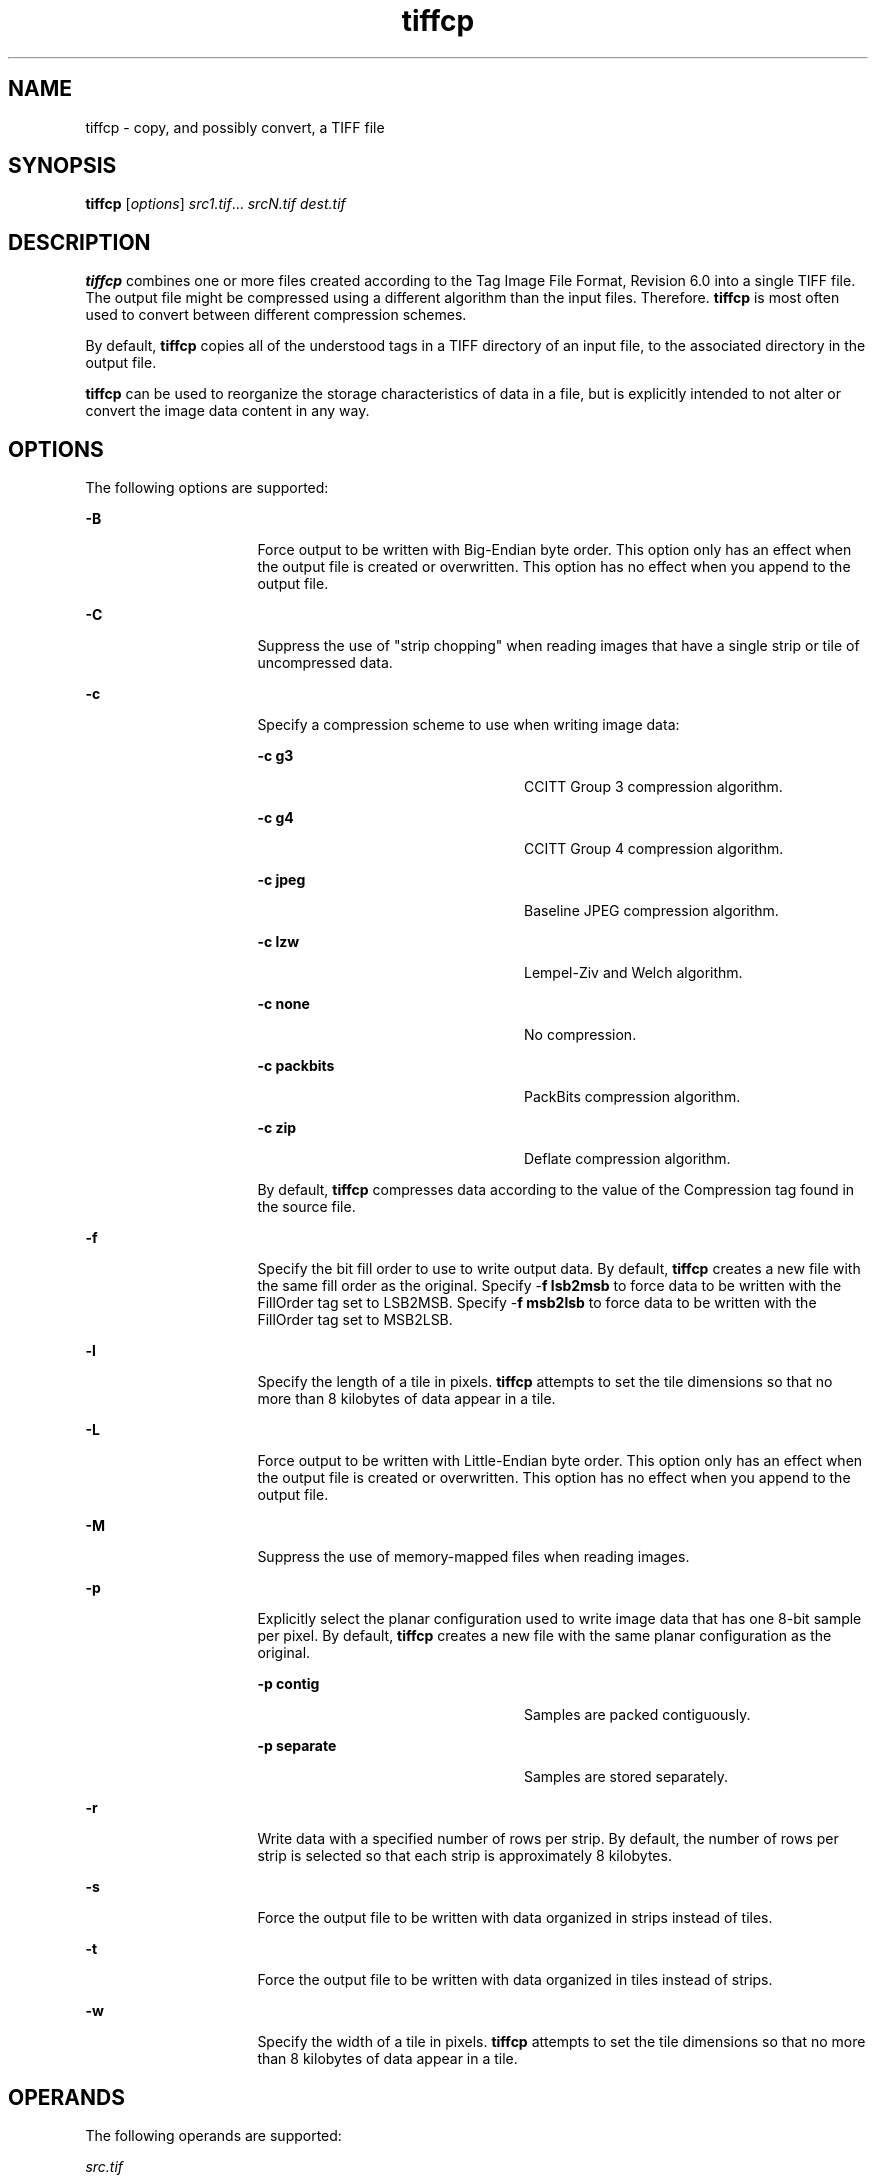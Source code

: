 '\" te
.TH tiffcp 1 "26 Mar 2004" "SunOS 5.11" "User Commands"
.SH "NAME"
tiffcp \- copy,
and possibly convert, a TIFF file
.SH "SYNOPSIS"
.PP
\fBtiffcp\fR [\fB\fIoptions\fR\fR] \fB\fIsrc1\&.tif\fR\fR\&... \fB\fIsrcN\&.tif\fR\fR \fB\fIdest\&.tif\fR\fR
.SH "DESCRIPTION"
.PP
\fBtiffcp\fR combines one or more files created according
to the Tag Image File Format, Revision 6\&.0 into a single TIFF file\&. The output
file might be compressed using a different algorithm than the input files\&.
Therefore\&. \fBtiffcp\fR is most often used to convert between
different compression schemes\&.
.PP
By default, \fBtiffcp\fR copies all of the understood tags
in a TIFF directory of an input file, to the associated directory in the output
file\&.
.PP
\fBtiffcp\fR can be used to reorganize the storage characteristics
of data in a file, but is explicitly intended to not alter or convert the
image data content in any way\&.
.SH "OPTIONS"
.PP
The following options are supported:
.sp
.ne 2
.mk
\fB-\fBB\fR\fR
.in +16n
.rt
Force output
to be written with Big-Endian byte order\&. This option only has an effect when
the output file is created or overwritten\&. This option has no effect when
you append to the output file\&.
.sp
.sp 1
.in -16n
.sp
.ne 2
.mk
\fB-\fBC\fR\fR
.in +16n
.rt
Suppress the
use of "strip chopping" when reading images that have a single
strip or tile of uncompressed data\&.
.sp
.sp 1
.in -16n
.sp
.ne 2
.mk
\fB-\fBc\fR\fR
.in +16n
.rt
Specify a compression
scheme to use when writing image data:
.sp
.sp
.ne 2
.mk
\fB-\fBc g3\fR\fR
.in +24n
.rt
CCITT Group
3 compression algorithm\&.
.sp
.sp 2
.in -24n
.sp
.ne 2
.mk
\fB-\fBc g4\fR\fR
.in +24n
.rt
CCITT Group
4 compression algorithm\&.
.sp
.sp 1
.in -24n
.sp
.ne 2
.mk
\fB-\fBc jpeg\fR\fR
.in +24n
.rt
Baseline
JPEG compression algorithm\&.
.sp
.sp 1
.in -24n
.sp
.ne 2
.mk
\fB-\fBc lzw\fR\fR
.in +24n
.rt
Lempel-Ziv
and Welch algorithm\&.
.sp
.sp 1
.in -24n
.sp
.ne 2
.mk
\fB-\fBc none\fR\fR
.in +24n
.rt
No compression\&.
.sp
.sp 1
.in -24n
.sp
.ne 2
.mk
\fB-\fBc packbits\fR\fR
.in +24n
.rt
PackBits
compression algorithm\&.
.sp
.sp 1
.in -24n
.sp
.ne 2
.mk
\fB-\fBc zip\fR\fR
.in +24n
.rt
Deflate compression
algorithm\&.
.sp
.sp 1
.in -24n
By default, \fBtiffcp\fR compresses data
according to the value of the Compression tag found in the source file\&.
.sp
.sp 0
.in -16n
.sp
.ne 2
.mk
\fB-\fBf\fR\fR
.in +16n
.rt
Specify the bit
fill order to use to write output data\&. By default, \fBtiffcp\fR
creates a new file with the same fill order as the original\&. Specify -\fBf lsb2msb\fR to force data to be written with the FillOrder tag set
to LSB2MSB\&. Specify -\fBf msb2lsb\fR to force data to be written
with the FillOrder tag set to MSB2LSB\&.
.sp
.sp 1
.in -16n
.sp
.ne 2
.mk
\fB-\fBl\fR\fR
.in +16n
.rt
Specify the length
of a tile in pixels\&. \fBtiffcp\fR attempts to set the tile dimensions
so that no more than 8 kilobytes of data appear in a tile\&.
.sp
.sp 1
.in -16n
.sp
.ne 2
.mk
\fB-\fBL\fR\fR
.in +16n
.rt
Force output
to be written with Little-Endian byte order\&. This option only has an effect
when the output file is created or overwritten\&. This option has no effect
when you append to the output file\&.
.sp
.sp 1
.in -16n
.sp
.ne 2
.mk
\fB-\fBM\fR\fR
.in +16n
.rt
Suppress the
use of memory-mapped files when reading images\&.
.sp
.sp 1
.in -16n
.sp
.ne 2
.mk
\fB-\fBp\fR\fR
.in +16n
.rt
Explicitly select
the planar configuration used to write image data  that has one 8-bit sample
per pixel\&. By default, \fBtiffcp\fR creates a new file with the
same planar configuration as the original\&.
.sp
.sp
.ne 2
.mk
\fB-\fBp contig\fR\fR
.in +24n
.rt
Samples
are packed contiguously\&.
.sp
.sp 2
.in -24n
.sp
.ne 2
.mk
\fB-\fBp separate\fR\fR
.in +24n
.rt
Samples
are stored separately\&.
.sp
.sp 1
.in -24n
.sp 0
.in -16n
.sp
.ne 2
.mk
\fB-\fBr\fR\fR
.in +16n
.rt
Write data with
a specified number of rows per strip\&. By default, the number of rows per strip
is selected so that each strip is approximately 8 kilobytes\&.
.sp
.sp 1
.in -16n
.sp
.ne 2
.mk
\fB-\fBs\fR\fR
.in +16n
.rt
Force the output
file to be written with data organized in strips instead of tiles\&.
.sp
.sp 1
.in -16n
.sp
.ne 2
.mk
\fB-\fBt\fR\fR
.in +16n
.rt
Force the output
file to be written with data organized in tiles instead of strips\&.
.sp
.sp 1
.in -16n
.sp
.ne 2
.mk
\fB-\fBw\fR\fR
.in +16n
.rt
Specify the width
of a tile in pixels\&. \fBtiffcp\fR attempts to set the tile dimensions
so that no more than 8 kilobytes of data appear in a tile\&.
.sp
.sp 1
.in -16n
.SH "OPERANDS"
.PP
The following operands are supported:
.sp
.ne 2
.mk
\fB\fB\fIsrc\&.tif\fR\fR\fR
.in +16n
.rt
The name of the source file\&.
.sp
.sp 1
.in -16n
.sp
.ne 2
.mk
\fB\fB\fIdest\&.tif\fR\fR\fR
.in +16n
.rt
The name of the destination file\&.
.sp
.sp 1
.in -16n
.SH "EXTENDED DESCRIPTION"
.PP
The CCITT Group 3 and Group 4 compression algorithms can only be used
with bilevel data\&.
.PP
Group 3 compression can be specified together with several T\&.4-specific
options:
.sp
.ne 2
.mk
\fB\fB1d\fR\fR
.in +24n
.rt
1-dimensional encoding
.sp
.sp 1
.in -24n
.sp
.ne 2
.mk
\fB\fB2d\fR\fR
.in +24n
.rt
2-dimensional encoding
.sp
.sp 1
.in -24n
.sp
.ne 2
.mk
\fB\fBfill\fR\fR
.in +24n
.rt
Force each encoded scanline to be zero-filled so that the terminating EOL
code lies on a byte boundary\&.
.sp
.sp 1
.in -24n
.PP
Group 3-specific options are specified by appending a
colon-separated list to the \fBg3\fR option\&. For
example, specify -\fBc\fR \fBg3:2d:fill\fR
to get 2D-encoded data with byte-aligned EOL codes\&.
.PP
LZW compression can be specified together with a predictor value\&. A
predictor value of 2 causes each scanline of the output image to undergo horizontal
differencing before being encoded\&. A predictor value of 1 forces each scanline
to be encoded without differencing\&.
.PP
LZW-specific options are specified by appending a colon-separated list
to the \fBlzw\fR option\&. For example, specify -\fBc\fR \fBlzw:2\fR for LZW compression with horizontal
differencing\&.
.SH "EXAMPLES"
.PP
\fBExample 1: Concatenating Two Files and Writing the Result Using LZW Encoding\fR
.PP
.PP
.nf
example% \fBtiffcp -c lzw a\&.tif b\&.tif result\&.tif\fR
.fi
.PP
\fBExample 2: Converting a G3 1d-Encoded TIFF to a Single Strip of G4-Encoded Data \fR
.PP
.PP
.nf
example% \fBtiffcp -c g4 -r 10000 g3\&.tif g4\&.tif\fR
.fi
.PP
In this example, 1000 is a number that is larger than the number of
rows in the source file\&.
.SH "ATTRIBUTES"
.PP
See \fBattributes\fR(5)
for descriptions of the following attributes:
.sp
.TS
tab() allbox;
cw(2.750000i)| cw(2.750000i)
lw(2.750000i)| lw(2.750000i).
ATTRIBUTE TYPEATTRIBUTE VALUE
Availabilityimage/library/libtiff
Interface stabilityUncommitted
.TE
.sp
.SH "SEE ALSO"
.PP
\fBpal2rgb\fR(1), \fBtiffinfo\fR(1), \fBtiffcmp\fR(1), \fBtiffmedian\fR(1), \fBtiffsplit\fR(1), \fBlibtiff\fR(3)
.SH "NOTES"
.PP
Updated by Breda McColgan, Sun Microsystems Inc\&., 2004\&.
...\" created by instant / solbook-to-man, Thu 20 Mar 2014, 02:30
...\" LSARC 2003/085 libtiff, libjpeg, and libpng
